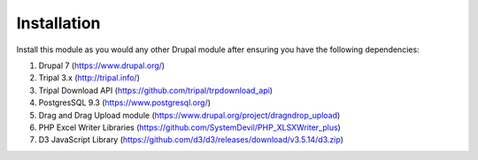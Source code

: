 Installation
============

Install this module as you would any other Drupal module after ensuring you have the following dependencies:

1.      Drupal 7 (https://www.drupal.org/)
2.      Tripal 3.x (http://tripal.info/)
3.      Tripal Download API (https://github.com/tripal/trpdownload_api)
4.      PostgresSQL 9.3 (https://www.postgresql.org/)
5.      Drag and Drag Upload module (https://www.drupal.org/project/dragndrop_upload)
6.      PHP Excel Writer Libraries (https://github.com/SystemDevil/PHP_XLSXWriter_plus)
7.      D3 JavaScript Library (https://github.com/d3/d3/releases/download/v3.5.14/d3.zip)


